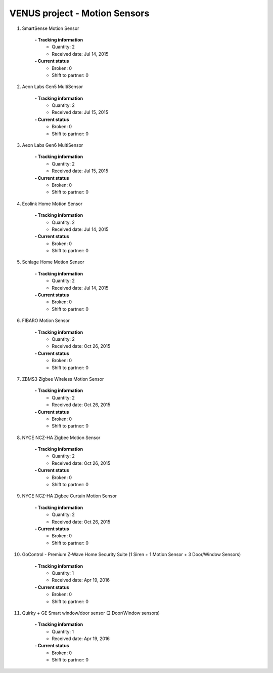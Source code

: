 VENUS project - Motion Sensors
----------------------------------------------------

#. SmartSense Motion Sensor

	.. image:: ./motion_sensors_images/SmartSense_Motion_Sensor.jpg
	.. :align: left
	
	**- Tracking information**
		+ Quantity: 2
		+ Received date: Jul 14, 2015
	**- Current status**
		+ Broken: 0
		+ Shift to partner: 0

#. Aeon Labs Gen5 MultiSensor

	.. image:: ./motion_sensors_images/Aeon_Labs_Gen5_MultiSensor.jpg
	.. :align: left
	
	**- Tracking information**
		+ Quantity: 2
		+ Received date: Jul 15, 2015
	**- Current status**
		+ Broken: 0
		+ Shift to partner: 0

#. Aeon Labs Gen6 MultiSensor

	.. image:: ./motion_sensors_images/Aeon_Labs_Gen6_Multisensor.jpg
	.. :align: left
	
	**- Tracking information**
		+ Quantity: 2
		+ Received date: Jul 15, 2015
	**- Current status**
		+ Broken: 0
		+ Shift to partner: 0

#. Ecolink Home Motion Sensor

	.. image:: ./motion_sensors_images/Ecolink_Home_Motion_Sensor.jpg
	.. :align: left
	
	**- Tracking information**
		+ Quantity: 2
		+ Received date: Jul 14, 2015
	**- Current status**
		+ Broken: 0
		+ Shift to partner: 0

#. Schlage Home Motion Sensor

	.. image:: ./motion_sensors_images/Schlage_Home_Motion_Sensor.jpg
	.. :align: left
	
	**- Tracking information**
		+ Quantity: 2
		+ Received date: Jul 14, 2015
	**- Current status**
		+ Broken: 0
		+ Shift to partner: 0

#. FIBARO Motion Sensor

	.. image:: ./motion_sensors_images/Fibaro_Motion_Sensor.jpg
	.. :align: left
	
	**- Tracking information**
		+ Quantity: 2
		+ Received date: Oct 26, 2015
	**- Current status**
		+ Broken: 0
		+ Shift to partner: 0

#. ZBMS3 Zigbee Wireless Motion Sensor

	.. image:: ./motion_sensors_images/ZBMS3_Zigbee_Wireless_Motion_Sensor.jpg
	.. :align: left
	
	**- Tracking information**
		+ Quantity: 2
		+ Received date: Oct 26, 2015
	**- Current status**
		+ Broken: 0
		+ Shift to partner: 0

#. NYCE NCZ-HA Zigbee Motion Sensor

	.. image:: ./motion_sensors_images/NYCE_NCZ_HA_Zigbee_Motion_Sensor.jpg
	.. :align: left
	
	**- Tracking information**
		+ Quantity: 2
		+ Received date: Oct 26, 2015
	**- Current status**
		+ Broken: 0
		+ Shift to partner: 0

#. NYCE NCZ-HA Zigbee Curtain Motion Sensor

	.. image:: ./motion_sensors_images/NYCE_NCZ_3045_HA_ZigBee_Curtain_Motion_Sensor_0.jpg
	.. :align: left
	
	**- Tracking information**
		+ Quantity: 2
		+ Received date: Oct 26, 2015
	**- Current status**
		+ Broken: 0
		+ Shift to partner: 0

#. GoControl - Premium Z-Wave Home Security Suite (1 Siren + 1 Motion Sensor + 3 Door/Window Sensors)

	.. image:: ./motion_sensors_images/GoControl.jpg
	.. :align: left
	
	**- Tracking information**
		+ Quantity: 1
		+ Received date: Apr 19, 2016
	**- Current status**
		+ Broken: 0
		+ Shift to partner: 0

#. Quirky + GE Smart window/door sensor (2 Door/Window sensors)

	.. image:: ./motion_sensors_images/Quirky_GE.jpg
	.. :align: left
	
	**- Tracking information**
		+ Quantity: 1
		+ Received date: Apr 19, 2016
	**- Current status**
		+ Broken: 0
		+ Shift to partner: 0